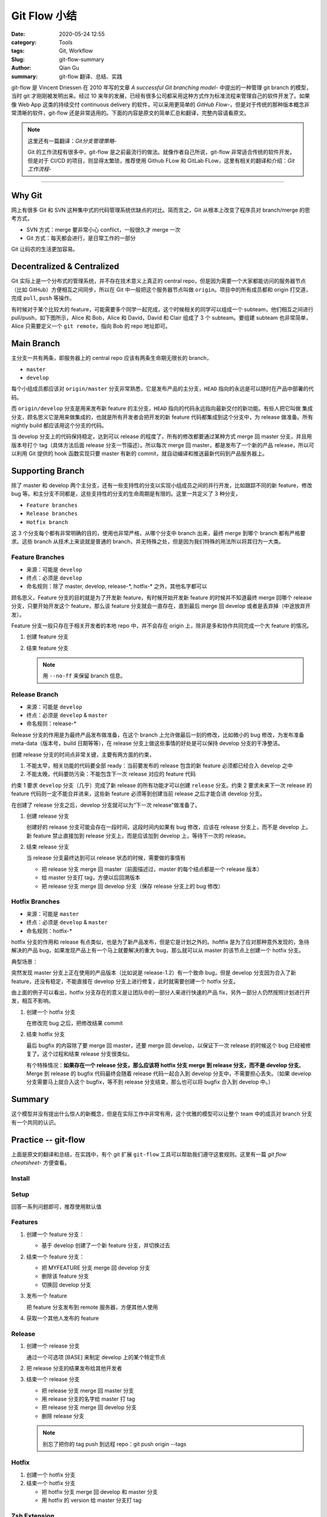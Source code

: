 Git Flow 小结
###################

:date: 2020-05-24 12:55
:category: Tools
:tags: Git, Workflow
:Slug: git-flow-summary
:author: Qian Gu
:summary: git-flow 翻译、总结、实践

git-flow 是 Vincent Driessen 在 2010 年写的文章 `A successful Git branching model`- 中提出的一种管理 git branch 的模型，当时 git 才刚刚被发明出来。经过 10 来年的发展，已经有很多公司都采用这种方式作为标准流程来管理自己的软件开发了。如果像 Web App 这类的持续交付 continuous delivery 的软件，可以采用更简单的 `GitHub Flow`-，但是对于传统的那种版本概念非常清晰的软件，git-flow 还是非常适用的。下面的内容是原文的简单汇总和翻译，完整内容请看原文。

.. note::

    这里还有一篇翻译：`Git分支管理策略`-

    Git 的工作流程有很多中，git-flow 是之前最流行的做法。就像作者自己所说，git-flow 非常适合传统的软件开发，但是对于 CI/CD 的项目，则显得太繁琐，推荐使用 Github FLow 和 GitLab FLow，这里有相关的翻译和介绍：`Git 工作流程`-

.. -A successful Git branching model: https://nvie.com/posts/a-successful-git-branching-model/
.. -GitHub Flow: https://guides.github.com/introduction/flow/
.. -Git分支管理策略: http://www.ruanyifeng.com/blog/2012/07/git.html
.. -Git 工作流程: http://www.ruanyifeng.com/blog/2015/12/git-workflow.html

---------

.. image:: https://nvie.com/img/git-model@2x.png
    :alt: GitFlow Diagram

Why Git
===========

网上有很多 Git 和 SVN 这种集中式的代码管理系统优缺点的对比。简而言之，Git 从根本上改变了程序员对 branch/merge 的思考方式，

+ SVN 方式：merge 要非常小心 conflict，一般很久才 merge 一次
+ Git 方式：每天都会进行，是日常工作的一部分

Git 让码农的生活更加容易。

Decentralized & Centralized
==============================

Git 实际上是一个分布式的管理系统，并不存在技术意义上真正的 central repo，但是因为需要一个大家都能访问的服务器节点（比如 GitHub）方便相互之间同步，所以在 Git 中一般把这个服务器节点叫做 ``origin``。项目中的所有成员都和 origin 打交道，完成 ``pull``, ``push`` 等操作。

有时候对于某个比较大的 feature，可能需要多个同学一起完成，这个时候相关的同学可以组成一个 subteam，他们相互之间进行 pull/push，如下图所示，Alice 和 Bob，Alice 和 David，David 和 Clair 组成了 3 个 subteam。要组建 subteam 也非常简单，Alice 只需要定义一个 ``git remote``，指向 Bob 的 repo 地址即可。

.. image:: https://nvie.com/img/centr-decentr@2x.png
    :alt: Decentralized & Centralized Diagram

Main Branch
===============

主分支一共有两条，即服务器上的 central repo 应该有两条生命期无限长的 branch，

+ ``master``
+ ``develop``

每个小组成员都应该对 ``origin/master`` 分支非常熟悉，它是发布产品的主分支，``HEAD`` 指向的永远是可以随时在产品中部署的代码。

而 ``origin/develop`` 分支是用来发布新 feature 的主分支，``HEAD`` 指向的代码永远指向最新交付的新功能。有些人把它叫做 集成分支，顾名思义它是用来做集成的，也就是所有开发者会把开发的新 feature 代码都集成到这个分支中，为 release 做准备。所有 nightly build 都应该用这个分支的代码。

当 develop 分支上的代码保持稳定，达到可以 release 的程度了，所有的修改都要通过某种方式 merge 回 master 分支，并且用版本号打个 tag（具体方法后面 release 分支一节描述）。所以每次 merge 回 master，都是发布了一个新的产品 release，所以可以利用 Git 提供的 hook 函数实现只要 master 有新的 commit，就自动编译和推送最新代码到产品服务器上。

Supporting Branch
=======================

除了 master 和 develop 两个主分支，还有一些支持性的分支以实现小组成员之间的并行开发，比如跟踪不同的新 feature，修改 bug 等。和主分支不同都是，这些支持性的分支的生命周期是有限的。这里一共定义了 3 种分支，

+ ``Feature branches``
+ ``Release branches``
+ ``Hotfix branch``

这 3 个分支每个都有非常明确的目的，使用也非常严格，从哪个分支中 branch 出来，最终 merge 到哪个 branch 都有严格要求。这些 branch 从技术上来说就是普通的 branch，并无特殊之处，但是因为我们特殊的用法所以将其归为一大类。

Feature Branches
-------------------

+ 来源：可能是 ``develop``
+ 终点：必须是 ``develop``
+ 命名规则：除了 master, develop, release-\*, hotfix-\* 之外，其他名字都可以

顾名思义，Feature 分支的目的就是为了开发新 feature，有时候开始开发新 feature 的时候并不知道最终 merge 回哪个 release 分支，只要开始开发这个 feature，那么该 feature 分支就会一直存在，直到最后 merge 回 develop 或者是丢弃掉（中途放弃开发）。

Feature 分支一般只存在于相关开发者的本地 repo 中，并不会存在 origin 上，除非是多和协作共同完成一个大 feature 的情况。

1.  创建 feature 分支

    .. code-block:: bash
        :linenos: table

        // creating a new feature branch
        git checkout -b feature-xxx develop

2.  结束 feature 分支

    .. code-block:: bash
        :linenos: table

        // merge back to develop branch
        git checkout develop
        git merge --no-ff feature-xxx
        git branch -d feature-xxx
        git push origin develop
    
    .. note::
    
        用 ``--no-ff`` 来保留 branch 信息。

Release Branch
------------------

+ 来源：可能是 ``develop``
+ 终点：必须是 ``develop`` & ``master``
+ 命名规则：release-\*

Release 分支的作用是为最终产品发布做准备，在这个 branch 上允许做最后一刻的修改，比如微小的 bug 修改，为发布准备 meta-data（版本号，build 日期等等），在 release 分支上做这些事情的好处是可以保持 develop 分支的干净整洁。

创建 release 分支的时间点非常关键，主要有两方面的约束，

1. 不能太早，相关功能的代码要全部 ready：当前要发布的 release 包含的新 feature 必须都已经合入 develop 之中
2. 不能太晚，代码要防污染：不能包含下一次 release 对应的 feature 代码

约束 1 要求 ``develop`` 分支（几乎）完成了新 release 的所有功能才可以创建 ``release`` 分支。约束 2 要求未来下一次 release 的 feature 代码则一定不能合并进来，这些新 feature 必须等到创建当前 release 之后才能合进 develop 分支。

在创建了 release 分支之后，develop 分支就可以为“下一次 release”做准备了。

1.  创建 release 分支

    .. code-block:: bash
        :linenos: table

        git checkout -b release-1.2 develop
        ./bump-version.sh 1.2
        git commit -a -m "Bumped version number to 1.2"

    创建好的 release 分支可能会存在一段时间，这段时间内如果有 bug 修改，应该在 release 分支上，而不是 develop 上。新 feature 禁止直接加到 release 分支上，而是应该加到 develop 上，等待下一次的 release。

2.  结束 release 分支

    .. code-block:: bash
        :linenos: table

        git checkout master
        git merge --no-ff release-1.2
        git tag -a 1.2
        git checkout develop
        git merge -no-ff release-1.2
        git branch -d release-1.2

    当 release 分支最终达到可以 release 状态的时候，需要做的事情有
    
    + 把 release 分支 merge 回 master（前面描述过，master 的每个结点都是一个 release 版本）
    + 给 master 分支打 tag，方便以后回溯版本
    + 把 release 分支 merge 回 develop 分支（保存 release 分支上的 bug 修改）

Hotfix Branches
-------------------

+ 来源：可能是 ``master``
+ 终点：必须是 ``develop`` & ``master``
+ 命名规则：hotfix-*

hotfix 分支的作用和 release 有点类似，也是为了新产品发布，但是它是计划之外的。hoftfix 是为了应对那种意外发现的，急待解决的产品 bug，如果发现产品上有一个马上就要解决的重大 bug，那么就可以从 master 的该节点上创建一个 hotfix 分支。

典型场景：

突然发现 master 分支上正在使用的产品版本（比如说是 release-1.2）有一个致命 bug，但是 develop 分支因为合入了新 feature，还没有稳定，不能直接在 develop 分支上进行修复，此时就需要创建一个 hotfix 分支。

由上面的例子可以看出，hotfix 分支存在的意义是让团队中的一部分人来进行快速的产品 fix，另外一部分人仍然按照计划进行开发，相互不影响。

1.  创建一个 hotfix 分支

    .. code-block:: bash
        :linenos: table

        git checkout -b hotfix-1.2.1 master
        ./bump-version.sh 1.2.1
        git commit -a -m "Bumped version number to 1.2.1"
    
    在修改完 bug 之后，把修改结果 commit
    
    .. code-block:: bash
        :linenos: table

        git commit -m "FIxed severe production problem"

2.  结束 hotfix 分支

    最后 bugfix 的内容除了要 merge 回 master，还要 merge 回 develop，以保证下一次 release 的时候这个 bug 已经被修复了。这个过程和结束 release  分支很类似。
    
    .. code-block:: bash
        :linenos: table

        git checkout master
        git merge --no-ff hotfix-1.2.1
        git tag -a 1.2.1
        git checkout -b develop
        git merge --no-ff hotfix-1.2.1
        git branch -d hotfix-1.2.1
    
    有个特殊情况：**如果存在一个 release 分支，那么应该将 hotfix 分支 merge 到 release 分支，而不是 develop 分支**。Merge 到 release 的 bugfix 代码最终会随着 release 代码一起合入到 develop 分支中，不需要担心丢失。（如果 develop 分支需要马上就合入这个 bugfix，等不到 release  分支结束，那么也可以将 bugfix 合入到 develop 中。）

Summary
=========

这个模型并没有提出什么惊人的新概念，但是在实际工作中非常有用，这个优雅的模型可以让整个 team 中的成员对 branch 分支有一个共同的认识。

Practice -- git-flow
========================

上面是原文的翻译和总结，在实践中，有个 git 扩展 ``git-flow`` 工具可以帮助我们遵守这套规则。这里有一篇 `git flow cheatsheet`- 方便查看。

.. -git flow cheatsheet: https://danielkummer.github.io/git-flow-cheatsheet/

Install
---------

.. code-block:: bash
    :linenos: table

    sudo apt-get install git-flow


Setup
------

.. code-block:: bash
    :linenos: table

    git flow init

回答一系列问题即可，推荐使用默认值

Features
-----------

1.  创建一个 feature 分支：

    + 基于 develop 创建了一个新 feature 分支，并切换过去

    .. code-block:: bash
        :linenos: table

        git flow feature start MYFEATURE

2.  结束一个 feature 分支：

    + 把 MYFEATURE 分支 merge 回 develop 分支
    + 删除该 feature 分支
    + 切换回 develop 分支

    .. code-block:: bash
        :linenos: table

        git flow feature finish MYFEATURE

3.  发布一个 feature

    .. code-block:: bash
        :linenos: table

        git flow feature publish MYFEATURE

    把 feature 分支发布到 remote 服务器，方便其他人使用

4.  获取一个其他人发布的 feature

    .. code-block:: bash
        :linenos: table

        git flow feature pull origin MYFEATURE

Release
---------

1.  创建一个 release 分支

    .. code-block:: bash
        :linenos: table

        git flow release start RELEASE [BASE]

    通过一个可选项 [BASE] 来制定 develop 上的某个特定节点

2.  把 release 分支的结果发布给其他开发者

    .. code-block:: bash
        :linenos: table

        git flow release publish RELEASE

3.  结束一个 release 分支

    + 把 release 分支 merge 回 master 分支
    + 用 release 分支的名字给 master 打 tag
    + 把 release 分支 merge 回 develop 分支
    + 删除 release 分支

    .. code-block:: bash
        :linenos: table

        git flow release finish RELEASE

    .. note::

        别忘了把你的 tag push 到远程 repo：git push origin --tags

Hotfix
----------

1.  创建一个 hotfix 分支

    .. code-block:: bash
        :linenos: table

        git flow hotfix start VERSION [BASENAME]

2.  结束一个 hotfix 分支

    + 把 hotfix 分支 merge 回 develop 和 master 分支
    + 用 hotfix 的 version 给 master 分支打 tag

    .. code-block:: bash
        :linenos: table

        git flow hotfix finish VERSION

Zsh Extension
----------------

zsh 里面有两个相关插件，

+ ``git flow completion``，自动补全
+ ``git-flow``，提供命令的各种 alias

给 zsh 安装 `git flow completion`- 插件的步骤，

1.  下载插件 
    
    .. code-block:: bash
        :linenos: table

        git clone https://github.com/bobthecow/git-flow-completion ~/.oh-my-zsh/custom/plugins/git-flow-completion

2.  更新 ``.zshrc`` 文件

    .. code-block:: bash
        :linenos: table

        plugins=(<some-plugin> <another-plugin> git-flow-completion)

3.  重新 source 之后就可以看到自动补全的效果了

.. -git flow completion: https://github.com/bobthecow/git-flow-completion

Ref
========

`A successful Git branching model`-

`git flow cheatsheet`-
